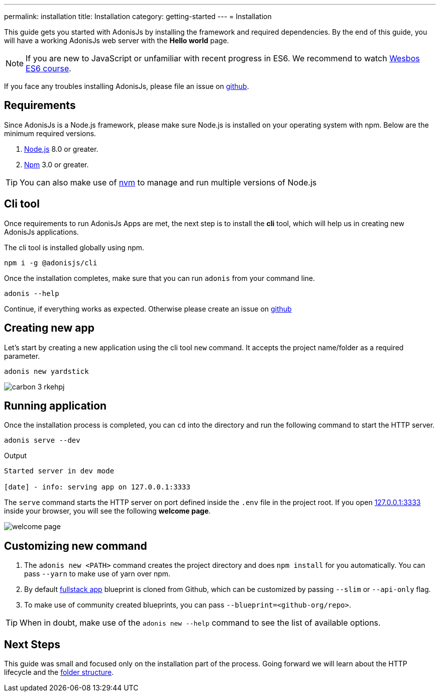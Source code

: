---
permalink: installation
title: Installation
category: getting-started
---
= Installation

toc::[]

This guide gets you started with AdonisJs by installing the framework and required dependencies. By the end of this guide, you will have a working AdonisJs web server with the *Hello world* page.

NOTE: If you are new to JavaScript or unfamiliar with recent progress in ES6. We recommend to watch link:https://goo.gl/ox3uSc[Wesbos ES6 course, window="_blank"].

If you face any troubles installing AdonisJs, please file an issue on link:https://github.com/adonisjs/adonis-framework/issues/new[github, window="_blank"].

== Requirements
Since AdonisJs is a Node.js framework, please make sure Node.js is installed on your operating system with npm. Below are the minimum required versions.

[ol-shrinked]
1. link:https://nodejs.org[Node.js, window="_blank"] 8.0 or greater.
2. link:https://www.npmjs.com[Npm, window="_blank"] 3.0 or greater.

TIP: You can also make use of link:https://github.com/creationix/nvm[nvm, window="_blank"] to manage and run multiple versions of Node.js

== Cli tool
Once requirements to run AdonisJs Apps are met, the next step is to install the *cli* tool, which will help us in creating new AdonisJs applications.

The cli tool is installed globally using npm.

[source, bash]
----
npm i -g @adonisjs/cli
----

Once the installation completes, make sure that you can run `adonis` from your command line.

[source, bash]
----
adonis --help
----
Continue, if everything works as expected. Otherwise please create an issue on link:https://github.com/adonisjs/adonis-framework/issues/new[github, window="_blank"]

== Creating new app
Let's start by creating a new application using the cli tool `new` command. It accepts the project name/folder as a required parameter.

[source, bash]
----
adonis new yardstick
----

image:http://res.cloudinary.com/adonisjs/image/upload/q_100/v1517474934/carbon_3_rkehpj.png[]

== Running application
Once the installation process is completed, you can `cd` into the directory and run the following command to start the HTTP server.

[source, bash]
----
adonis serve --dev
----

.Output
[source, bash]
----
Started server in dev mode

[date] - info: serving app on 127.0.0.1:3333
----

The `serve` command starts the HTTP server on port defined inside the `.env` file in the project root. If you open link:http://127.0.0.1:3333[127.0.0.1:3333] inside your browser, you will see the following *welcome page*.

image:http://res.cloudinary.com/adonisjs/image/upload/q_100/v1502292352/welcome-page.png[]

== Customizing new command

[ol-spaced]
1. The `adonis new <PATH>` command creates the project directory and does `npm install` for you automatically. You can pass `--yarn` to make use of yarn over npm.
2. By default link:https://github.com/adonisjs/adonis-fullstack-app[fullstack app, window="_blank"] blueprint is cloned from Github, which can be customized by passing `--slim` or `--api-only` flag.
3. To make use of community created blueprints, you can pass `--blueprint=<github-org/repo>`.

TIP: When in doubt, make use of the `adonis new --help` command to see the list of available options.

== Next Steps
This guide was small and focused only on the installation part of the process. Going forward we will learn about the HTTP lifecycle and the link:folder-structure[folder structure].
